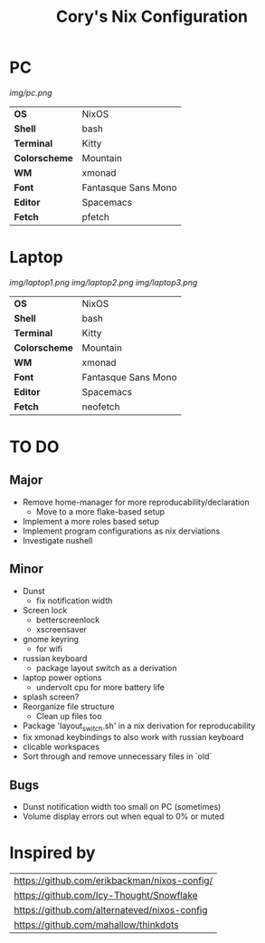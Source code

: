 #+TITLE:Cory's Nix Configuration

[[https://builtwithnix.org][https://builtwithnix.org/badge.svg]]
[[https://develop.spacemacs.org][https://cdn.rawgit.com/syl20bnr/spacemacs/442d025779da2f62fc86c2082703697714db6514/assets/spacemacs-badge.svg]]

* PC

[[Screenshot][img/pc.png]]

#+ATTR_HTML: :border 2 :rules all :frame border
|---------------+---------------------|
| *OS*          | NixOS               |
| *Shell*       | bash                |
| *Terminal*    | Kitty               |
| *Colorscheme* | Mountain            |
| *WM*          | xmonad              |
| *Font*        | Fantasque Sans Mono |
| *Editor*      | Spacemacs           |
| *Fetch*       | pfetch              |

* Laptop

[[Screenshot][img/laptop1.png]]
[[Screenshot][img/laptop2.png]]
[[Screenshot][img/laptop3.png]]

#+ATTR_HTML: :border 2 :rules all :frame border
|---------------+---------------------|
| *OS*          | NixOS               |
| *Shell*       | bash                |
| *Terminal*    | Kitty               |
| *Colorscheme* | Mountain            |
| *WM*          | xmonad              |
| *Font*        | Fantasque Sans Mono |
| *Editor*      | Spacemacs           |
| *Fetch*       | neofetch            |

* TO DO

** Major
+ Remove home-manager for more reproducability/declaration
  + Move to a more flake-based setup
+ Implement a more roles based setup
+ Implement program configurations as nix derviations
+ Investigate nushell

** Minor
+ Dunst
  + fix notification width
+ Screen lock
  + betterscreenlock
  + xscreensaver
+ gnome keyring
  + for wifi
+ russian keyboard
  + package layout switch as a derivation
+ laptop power options
  + undervolt cpu for more battery life
+ splash screen?
+ Reorganize file structure
  + Clean up files too
+ Package 'layout_switch.sh' in a nix derivation for reproducability
+ fix xmonad keybindings to also work with russian keyboard
+ clicable workspaces
+ Sort through and remove unnecessary files in `old`

** Bugs
+ Dunst notification width too small on PC (sometimes)
+ Volume display errors out when equal to 0% or muted

* Inspired by

#+ATTR_HTML: :border 2 :rules all :frame border
|----------------------------------------------|
| [[https://github.com/erikbackman/nixos-config/]] |
| [[https://github.com/Icy-Thought/Snowflake]]     |
| [[https://github.com/alternateved/nixos-config]] |
| [[https://github.com/mahallow/thinkdots]]        |
